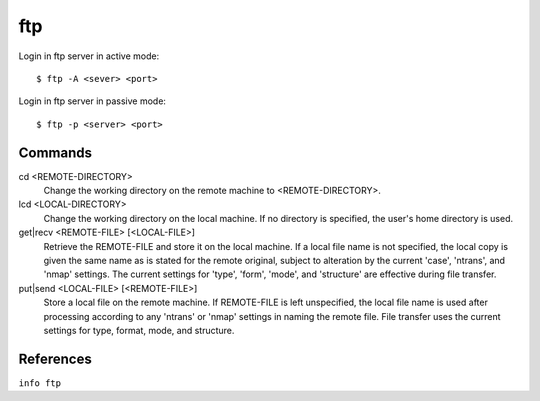 ftp
===


Login in ftp server in active mode: ::

    $ ftp -A <sever> <port>

Login in ftp server in passive mode: ::

    $ ftp -p <server> <port>

Commands
--------

cd <REMOTE-DIRECTORY>
    Change the working directory on the remote machine to <REMOTE-DIRECTORY>.

lcd <LOCAL-DIRECTORY>
    Change the working directory on the local machine. If no directory is
    specified, the user's home directory is used.

get|recv  <REMOTE-FILE> [<LOCAL-FILE>]
    Retrieve the REMOTE-FILE and store it on the local machine.  If a local
    file name is not specified, the local copy is given the same name as is
    stated for the remote original, subject to alteration by the current
    'case', 'ntrans', and 'nmap' settings.  The current settings for 'type',
    'form', 'mode', and 'structure' are effective during file transfer.

put|send  <LOCAL-FILE> [<REMOTE-FILE>]
    Store a local file on the remote machine. If REMOTE-FILE is left
    unspecified, the local file name is used after processing according to any
    'ntrans' or 'nmap' settings in naming the remote file.  File transfer uses
    the current settings for type, format, mode, and structure.


References
----------

``info ftp``
